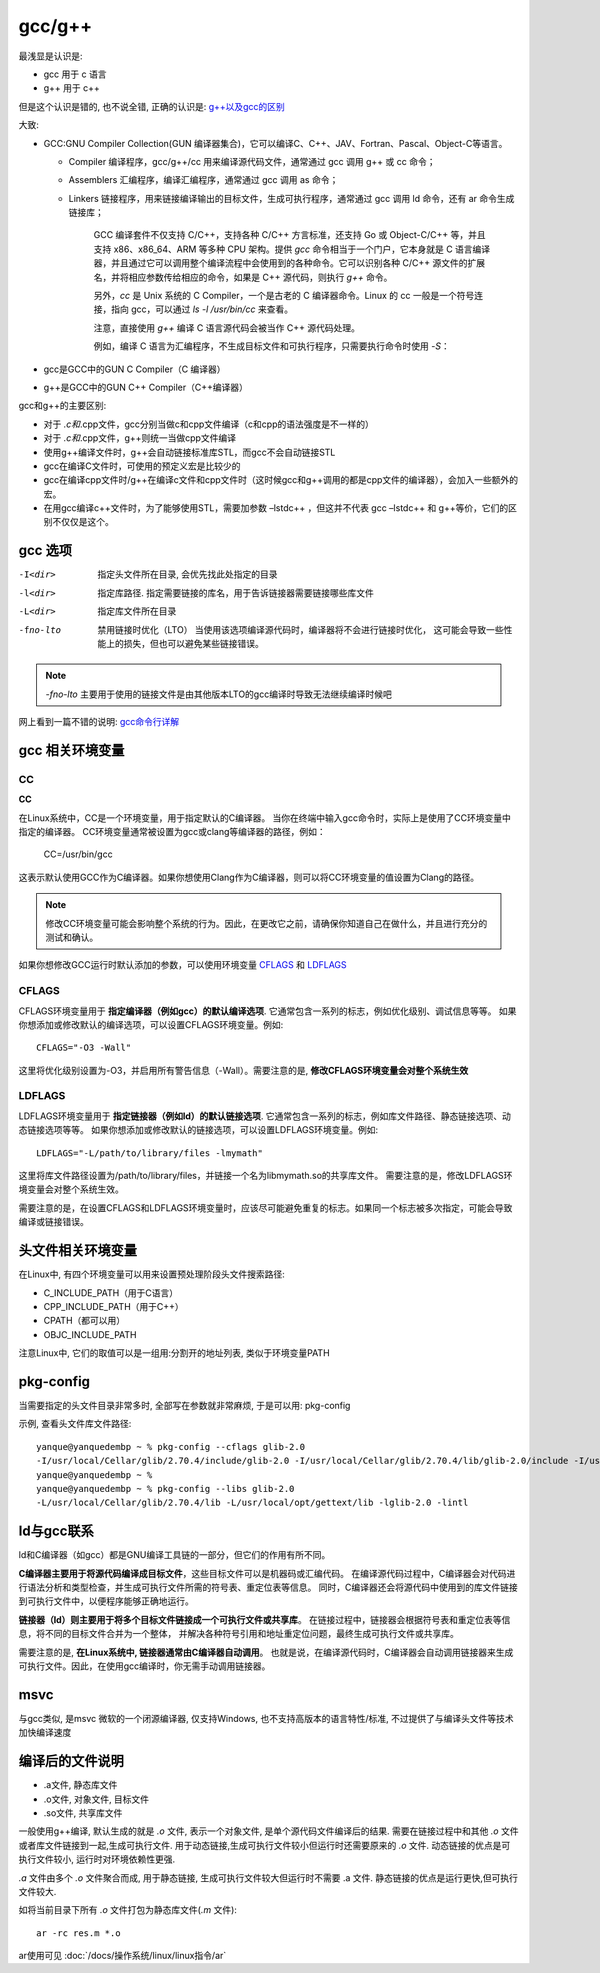 ============================
gcc/g++
============================


.. post:: 2023-02-20 22:06:49
  :tags: c
  :category: 后端
  :author: YanQue
  :location: CD
  :language: zh-cn


最浅显是认识是:

- gcc 用于 c 语言
- g++ 用于 c++

但是这个认识是错的, 也不说全错, 正确的认识是: `g++以及gcc的区别 <https://zhuanlan.zhihu.com/p/100050970>`_

大致:

- GCC:GNU Compiler Collection(GUN 编译器集合)，它可以编译C、C++、JAV、Fortran、Pascal、Object-C等语言。

  - Compiler 编译程序，gcc/g++/cc 用来编译源代码文件，通常通过 gcc 调用 g++ 或 cc 命令；
  - Assemblers 汇编程序，编译汇编程序，通常通过 gcc 调用 as 命令；
  - Linkers 链接程序，用来链接编译输出的目标文件，生成可执行程序，通常通过 gcc 调用 ld 命令，还有 ar 命令生成链接库；

	GCC 编译套件不仅支持 C/C++，支持各种 C/C++ 方言标准，还支持 Go 或 Object-C/C++ 等，并且支持 x86、x86_64、ARM 等多种 CPU 架构。提供 `gcc` 命令相当于一个门户，它本身就是 C 语言编译器，并且通过它可以调用整个编译流程中会使用到的各种命令。它可以识别各种 C/C++ 源文件的扩展名，并将相应参数传给相应的命令，如果是 C++ 源代码，则执行 `g++` 命令。

	另外，`cc` 是 Unix 系统的 C Compiler，一个是古老的 C 编译器命令。Linux 的 cc 一般是一个符号连接，指向 gcc，可以通过 `ls -l /usr/bin/cc` 来查看。

	注意，直接使用 `g++` 编译 C 语言源代码会被当作 C++ 源代码处理。

	例如，编译 C 语言为汇编程序，不生成目标文件和可执行程序，只需要执行命令时使用 `-S`：

- gcc是GCC中的GUN C Compiler（C 编译器）

- g++是GCC中的GUN C++ Compiler（C++编译器）

gcc和g++的主要区别:

- 对于 *.c和*.cpp文件，gcc分别当做c和cpp文件编译（c和cpp的语法强度是不一样的）

- 对于 *.c和*.cpp文件，g++则统一当做cpp文件编译

- 使用g++编译文件时，g++会自动链接标准库STL，而gcc不会自动链接STL

- gcc在编译C文件时，可使用的预定义宏是比较少的

- gcc在编译cpp文件时/g++在编译c文件和cpp文件时（这时候gcc和g++调用的都是cpp文件的编译器），会加入一些额外的宏。

- 在用gcc编译c++文件时，为了能够使用STL，需要加参数 –lstdc++ ，但这并不代表 gcc –lstdc++ 和 g++等价，它们的区别不仅仅是这个。

gcc 选项
============================

-I<dir> 	指定头文件所在目录, 会优先找此处指定的目录
-l<dir> 	指定库路径. 指定需要链接的库名，用于告诉链接器需要链接哪些库文件
-L<dir> 	指定库文件所在目录
-fno-lto  禁用链接时优化（LTO）
					当使用该选项编译源代码时，编译器将不会进行链接时优化，
					这可能会导致一些性能上的损失，但也可以避免某些链接错误。

.. note::

	`-fno-lto` 主要用于使用的链接文件是由其他版本LTO的gcc编译时导致无法继续编译时候吧

网上看到一篇不错的说明: `gcc命令行详解 <https://blog.csdn.net/casularm/article/details/316149>`_

.. _gcc_相关环境变量:

gcc 相关环境变量
============================

CC
----------------------------

**CC**

在Linux系统中，CC是一个环境变量，用于指定默认的C编译器。
当你在终端中输入gcc命令时，实际上是使用了CC环境变量中指定的编译器。
CC环境变量通常被设置为gcc或clang等编译器的路径，例如：

	CC=/usr/bin/gcc

这表示默认使用GCC作为C编译器。如果你想使用Clang作为C编译器，则可以将CC环境变量的值设置为Clang的路径。

.. note::

	修改CC环境变量可能会影响整个系统的行为。因此，在更改它之前，请确保你知道自己在做什么，并且进行充分的测试和确认。

如果你想修改GCC运行时默认添加的参数，可以使用环境变量 CFLAGS_ 和 LDFLAGS_

CFLAGS
----------------------------

CFLAGS环境变量用于 **指定编译器（例如gcc）的默认编译选项**.
它通常包含一系列的标志，例如优化级别、调试信息等等。
如果你想添加或修改默认的编译选项，可以设置CFLAGS环境变量。例如::

	CFLAGS="-O3 -Wall"

这里将优化级别设置为-O3，并启用所有警告信息（-Wall）。需要注意的是, **修改CFLAGS环境变量会对整个系统生效**

LDFLAGS
----------------------------

LDFLAGS环境变量用于 **指定链接器（例如ld）的默认链接选项**.
它通常包含一系列的标志，例如库文件路径、静态链接选项、动态链接选项等等。
如果你想添加或修改默认的链接选项，可以设置LDFLAGS环境变量。例如::

	LDFLAGS="-L/path/to/library/files -lmymath"

这里将库文件路径设置为/path/to/library/files，并链接一个名为libmymath.so的共享库文件。
需要注意的是，修改LDFLAGS环境变量会对整个系统生效。

需要注意的是，在设置CFLAGS和LDFLAGS环境变量时，应该尽可能避免重复的标志。如果同一个标志被多次指定，可能会导致编译或链接错误。

头文件相关环境变量
============================

在Linux中, 有四个环境变量可以用来设置预处理阶段头文件搜索路径:

- C_INCLUDE_PATH（用于C语言）
- CPP_INCLUDE_PATH（用于C++）
- CPATH（都可以用）
- OBJC_INCLUDE_PATH

注意Linux中, 它们的取值可以是一组用:分割开的地址列表, 类似于环境变量PATH

pkg-config
============================

当需要指定的头文件目录非常多时, 全部写在参数就非常麻烦, 于是可以用: pkg-config

示例, 查看头文件库文件路径::

	yanque@yanquedembp ~ % pkg-config --cflags glib-2.0
	-I/usr/local/Cellar/glib/2.70.4/include/glib-2.0 -I/usr/local/Cellar/glib/2.70.4/lib/glib-2.0/include -I/usr/local/opt/gettext/include -I/usr/local/Cellar/pcre/8.45/include
	yanque@yanquedembp ~ %
	yanque@yanquedembp ~ % pkg-config --libs glib-2.0
	-L/usr/local/Cellar/glib/2.70.4/lib -L/usr/local/opt/gettext/lib -lglib-2.0 -lintl

ld与gcc联系
============================

ld和C编译器（如gcc）都是GNU编译工具链的一部分，但它们的作用有所不同。

**C编译器主要用于将源代码编译成目标文件**，这些目标文件可以是机器码或汇编代码。
在编译源代码过程中，C编译器会对代码进行语法分析和类型检查，并生成可执行文件所需的符号表、重定位表等信息。
同时，C编译器还会将源代码中使用到的库文件链接到可执行文件中，以便程序能够正确地运行。

**链接器（ld）则主要用于将多个目标文件链接成一个可执行文件或共享库**。
在链接过程中，链接器会根据符号表和重定位表等信息，将不同的目标文件合并为一个整体，
并解决各种符号引用和地址重定位问题，最终生成可执行文件或共享库。

需要注意的是, **在Linux系统中, 链接器通常由C编译器自动调用**。
也就是说，在编译源代码时，C编译器会自动调用链接器来生成可执行文件。因此，在使用gcc编译时，你无需手动调用链接器。

msvc
============================

与gcc类似, 是msvc 微软的一个闭源编译器, 仅支持Windows,
也不支持高版本的语言特性/标准, 不过提供了与编译头文件等技术加快编译速度

编译后的文件说明
============================

- .a文件, 静态库文件
- .o文件, 对象文件, 目标文件
- .so文件, 共享库文件

一般使用g++编译, 默认生成的就是 `.o` 文件, 表示一个对象文件,
是单个源代码文件编译后的结果. 需要在链接过程中和其他 `.o` 文件或者库文件链接到一起,生成可执行文件.
用于动态链接,生成可执行文件较小但运行时还需要原来的 `.o` 文件.
动态链接的优点是可执行文件较小, 运行时对环境依赖性更强.

`.a` 文件由多个 `.o` 文件聚合而成, 用于静态链接, 生成可执行文件较大但运行时不需要 .a 文件.
静态链接的优点是运行更快,但可执行文件较大.

如将当前目录下所有 `.o` 文件打包为静态库文件(`.m` 文件)::

	ar -rc res.m *.o

ar使用可见 :doc:`/docs/操作系统/linux/linux指令/ar`




